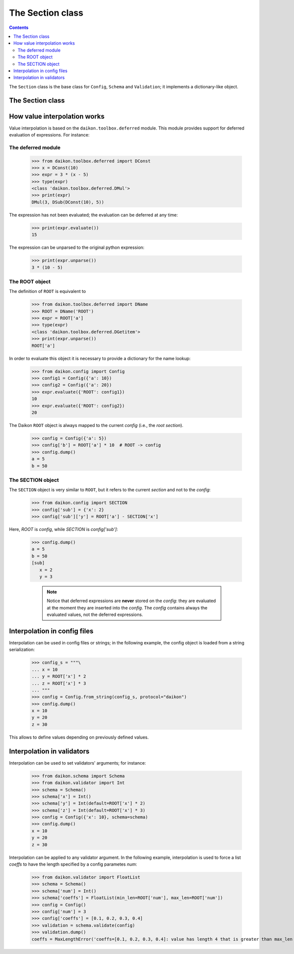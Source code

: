 .. _intro:

==================
 The Section class
==================

.. contents::


The ``Section`` class is the base class for ``Config``, ``Schema`` and ``Validation``; it implements a dictionary-like object.

The Section class
=================













How value interpolation works
=============================

Value interpolation is based on the ``daikon.toolbox.deferred`` module. This module provides support for deferred evaluation of expressions. For instance:

The deferred module
-------------------

 >>> from daikon.toolbox.deferred import DConst
 >>> x = DConst(10)
 >>> expr = 3 * (x - 5)
 >>> type(expr)
 <class 'daikon.toolbox.deferred.DMul'>
 >>> print(expr)
 DMul(3, DSub(DConst(10), 5))

The expression has not been evaluated; the evaluation can be deferred at any time:

 >>> print(expr.evaluate())
 15

The expression can be unparsed to the original python expression:

 >>> print(expr.unparse())
 3 * (10 - 5)

The ROOT object
---------------

The definition of ``ROOT`` is equivalent to

 >>> from daikon.toolbox.deferred import DName
 >>> ROOT = DName('ROOT')
 >>> expr = ROOT['a']
 >>> type(expr)
 <class 'daikon.toolbox.deferred.DGetitem'>
 >>> print(expr.unparse())
 ROOT['a']

In order to evaluate this object it is necessary to provide a dictionary for the name lookup:

 >>> from daikon.config import Config
 >>> config1 = Config({'a': 10})
 >>> config2 = Config({'a': 20})
 >>> expr.evaluate({'ROOT': config1})
 10
 >>> expr.evaluate({'ROOT': config2})
 20

The Daikon ``ROOT`` object is always mapped to the current *config* (i.e., the *root section*).

 >>> config = Config({'a': 5})
 >>> config['b'] = ROOT['a'] * 10  # ROOT -> config
 >>> config.dump()
 a = 5
 b = 50

The SECTION object
------------------

The ``SECTION`` object is very similar to ``ROOT``, but it refers to the current *section* and not to the *config*:

 >>> from daikon.config import SECTION
 >>> config['sub'] = {'x': 2}
 >>> config['sub']['y'] = ROOT['a'] - SECTION['x']

Here, *ROOT* is *config*, while *SECTION* is *config['sub']*:

 >>> config.dump()
 a = 5
 b = 50
 [sub]
    x = 2
    y = 3

    .. note::

        Notice that deferred expressions are **never** stored on the *config*: they are evaluated at the moment they are inserted into the *config*.
        The *config* contains always the evaluated values, not the deferred expressions.

Interpolation in config files
=============================

Interpolation can be used in config files or strings; in the following example, the config object is loaded from a string serialization:

 >>> config_s = """\
 ... x = 10
 ... y = ROOT['x'] * 2
 ... z = ROOT['x'] * 3
 ... """
 >>> config = Config.from_string(config_s, protocol="daikon")
 >>> config.dump()
 x = 10
 y = 20
 z = 30

This allows to define values depending on previously defined values. 

Interpolation in validators
===========================

Interpolation can be used to set validators' arguments; for instance:

 >>> from daikon.schema import Schema
 >>> from daikon.validator import Int
 >>> schema = Schema()
 >>> schema['x'] = Int()
 >>> schema['y'] = Int(default=ROOT['x'] * 2)
 >>> schema['z'] = Int(default=ROOT['x'] * 3)
 >>> config = Config({'x': 10}, schema=schema)
 >>> config.dump()
 x = 10
 y = 20
 z = 30

Interpolation can be applied to any validator argument. In the following example, interpolation is used to force a list *coeffs* to have the length specified by a config parametes *num*:

 >>> from daikon.validator import FloatList
 >>> schema = Schema()
 >>> schema['num'] = Int()
 >>> schema['coeffs'] = FloatList(min_len=ROOT['num'], max_len=ROOT['num'])
 >>> config = Config()
 >>> config['num'] = 3
 >>> config['coeffs'] = [0.1, 0.2, 0.3, 0.4]
 >>> validation = schema.validate(config)
 >>> validation.dump()
 coeffs = MaxLengthError('coeffs=[0.1, 0.2, 0.3, 0.4]: value has length 4 that is greater than max_len 3')

